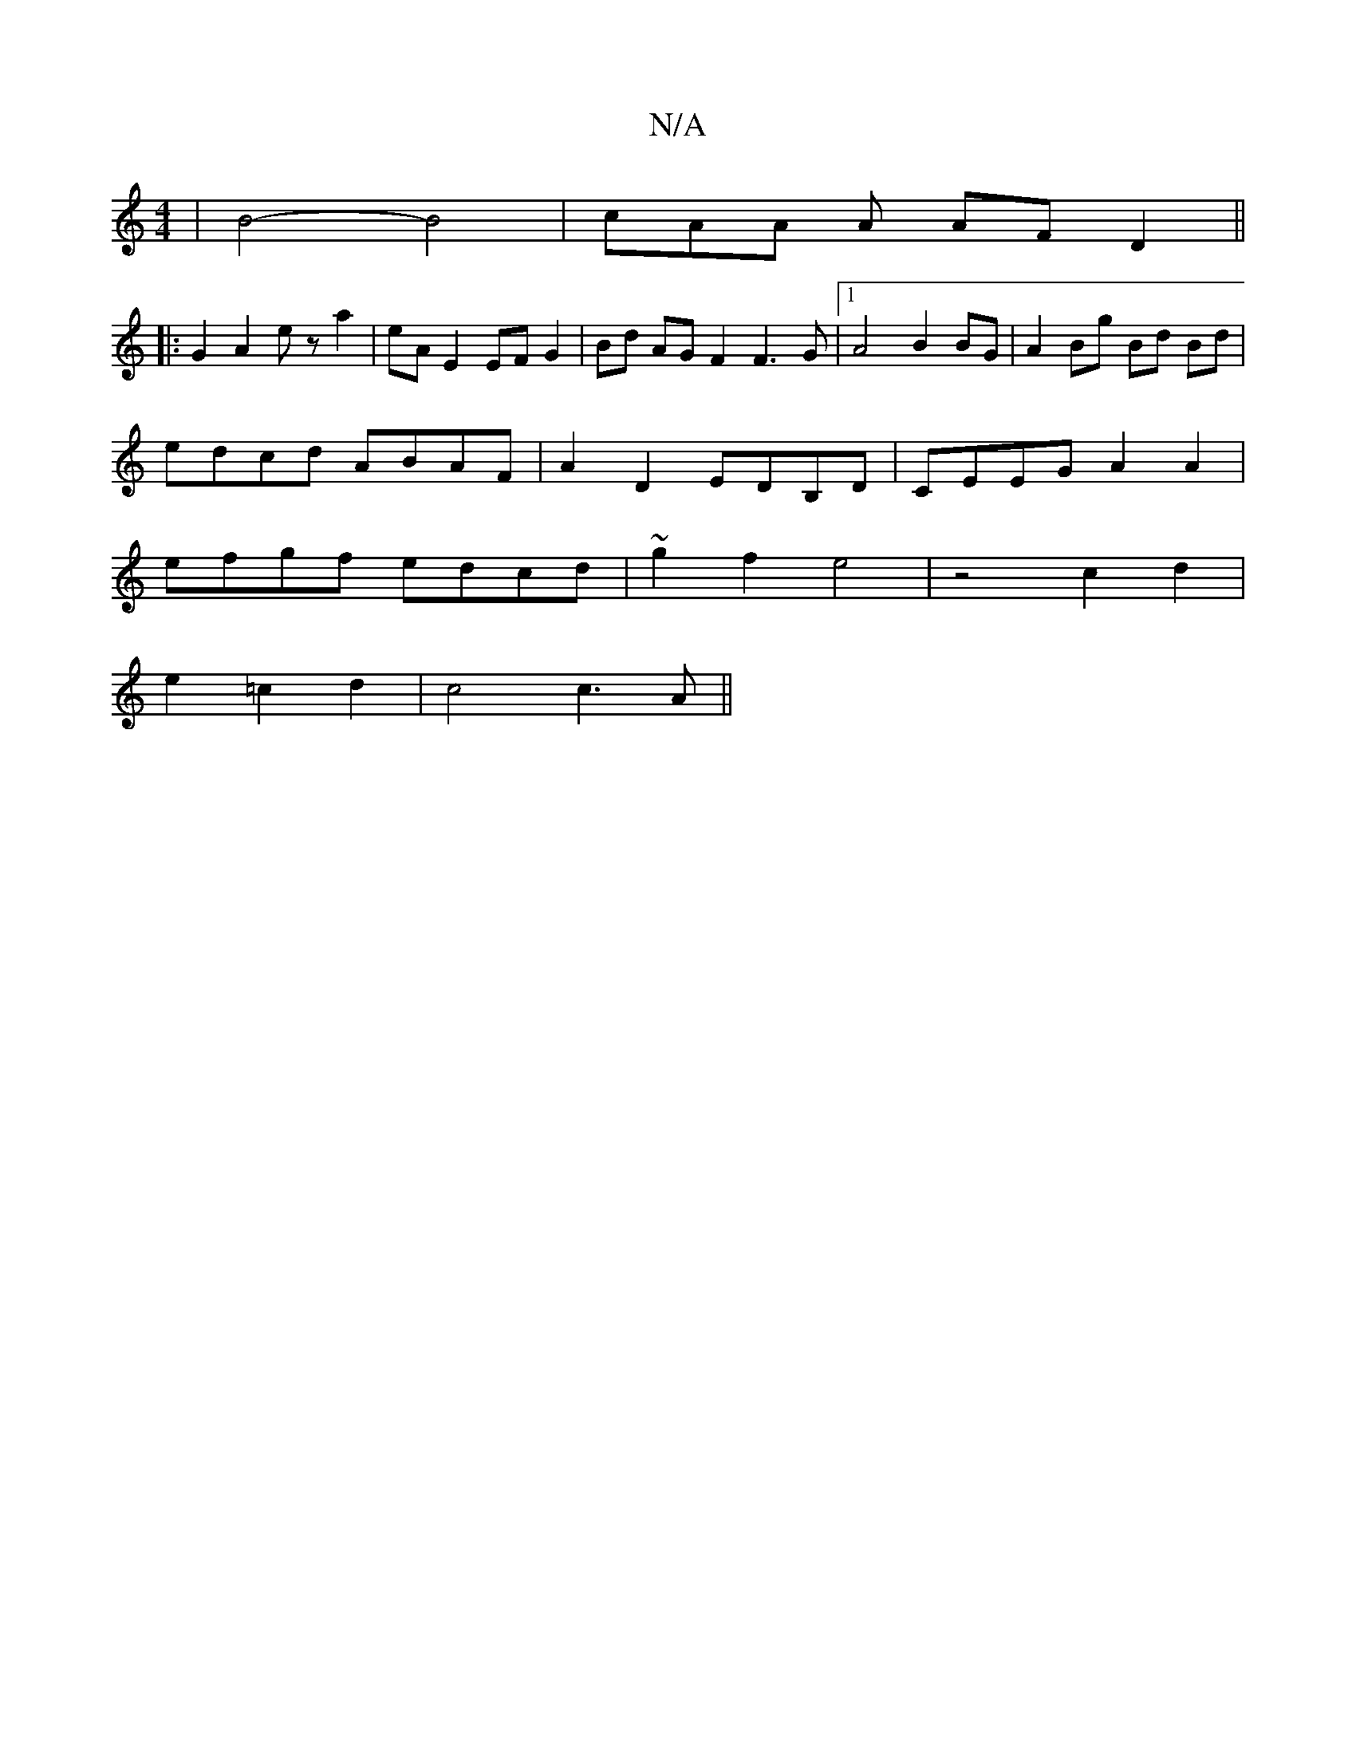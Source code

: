 X:1
T:N/A
M:4/4
R:N/A
K:Cmajor
 | B4- B4 | cAA A AF D2 ||
|: G2 A2 ez a2 | eA E2 EF G2 | Bd AG F2 F3 G |1 A4 B2 BG | A2 Bg Bd Bd|
edcd ABAF|A2D2 EDB,D | CEEG A2 A2 |
efgf edcd | ~g2 f2 e4 | z4 c2 d2 |
e2 =c2 d2 | c4 c3A ||

|: |: c